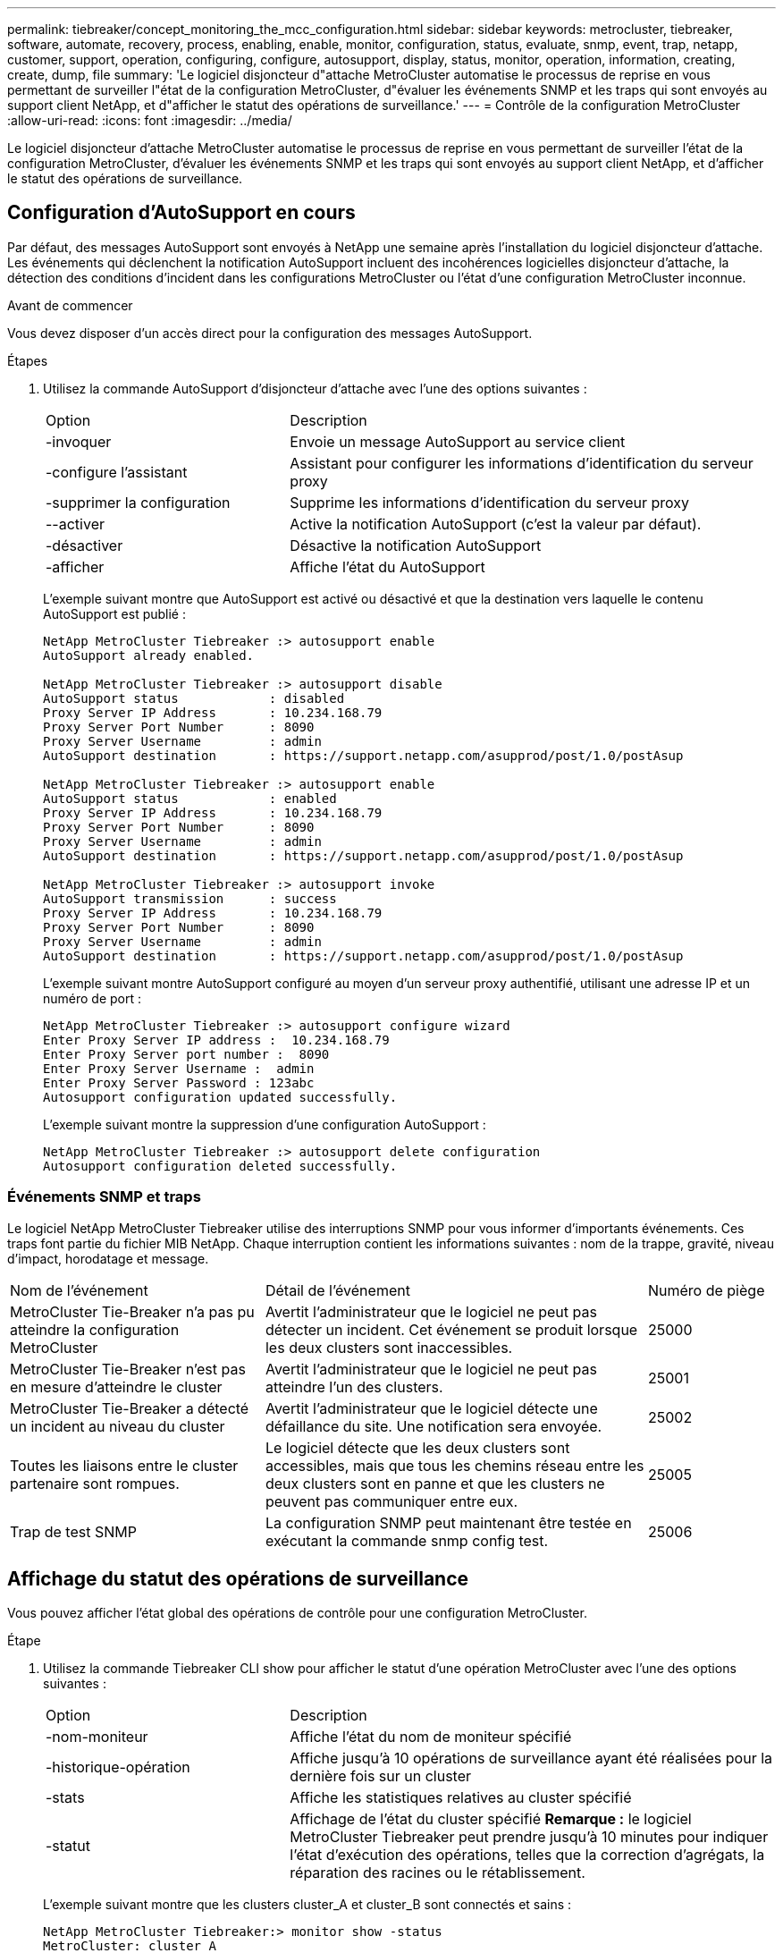 ---
permalink: tiebreaker/concept_monitoring_the_mcc_configuration.html 
sidebar: sidebar 
keywords: metrocluster, tiebreaker, software, automate, recovery, process, enabling, enable, monitor, configuration, status, evaluate, snmp, event, trap, netapp, customer, support, operation, configuring, configure, autosupport, display, status, monitor, operation, information, creating, create, dump, file 
summary: 'Le logiciel disjoncteur d"attache MetroCluster automatise le processus de reprise en vous permettant de surveiller l"état de la configuration MetroCluster, d"évaluer les événements SNMP et les traps qui sont envoyés au support client NetApp, et d"afficher le statut des opérations de surveillance.' 
---
= Contrôle de la configuration MetroCluster
:allow-uri-read: 
:icons: font
:imagesdir: ../media/


[role="lead"]
Le logiciel disjoncteur d'attache MetroCluster automatise le processus de reprise en vous permettant de surveiller l'état de la configuration MetroCluster, d'évaluer les événements SNMP et les traps qui sont envoyés au support client NetApp, et d'afficher le statut des opérations de surveillance.



== Configuration d'AutoSupport en cours

Par défaut, des messages AutoSupport sont envoyés à NetApp une semaine après l'installation du logiciel disjoncteur d'attache. Les événements qui déclenchent la notification AutoSupport incluent des incohérences logicielles disjoncteur d'attache, la détection des conditions d'incident dans les configurations MetroCluster ou l'état d'une configuration MetroCluster inconnue.

.Avant de commencer
Vous devez disposer d'un accès direct pour la configuration des messages AutoSupport.

.Étapes
. Utilisez la commande AutoSupport d'disjoncteur d'attache avec l'une des options suivantes :
+
[cols="1,2"]
|===


| Option | Description 


 a| 
-invoquer
 a| 
Envoie un message AutoSupport au service client



 a| 
-configure l'assistant
 a| 
Assistant pour configurer les informations d'identification du serveur proxy



 a| 
-supprimer la configuration
 a| 
Supprime les informations d'identification du serveur proxy



 a| 
--activer
 a| 
Active la notification AutoSupport (c'est la valeur par défaut).



 a| 
-désactiver
 a| 
Désactive la notification AutoSupport



 a| 
-afficher
 a| 
Affiche l'état du AutoSupport

|===
+
L'exemple suivant montre que AutoSupport est activé ou désactivé et que la destination vers laquelle le contenu AutoSupport est publié :

+
[listing]
----

NetApp MetroCluster Tiebreaker :> autosupport enable
AutoSupport already enabled.

NetApp MetroCluster Tiebreaker :> autosupport disable
AutoSupport status            : disabled
Proxy Server IP Address       : 10.234.168.79
Proxy Server Port Number      : 8090
Proxy Server Username         : admin
AutoSupport destination       : https://support.netapp.com/asupprod/post/1.0/postAsup

NetApp MetroCluster Tiebreaker :> autosupport enable
AutoSupport status            : enabled
Proxy Server IP Address       : 10.234.168.79
Proxy Server Port Number      : 8090
Proxy Server Username         : admin
AutoSupport destination       : https://support.netapp.com/asupprod/post/1.0/postAsup

NetApp MetroCluster Tiebreaker :> autosupport invoke
AutoSupport transmission      : success
Proxy Server IP Address       : 10.234.168.79
Proxy Server Port Number      : 8090
Proxy Server Username         : admin
AutoSupport destination       : https://support.netapp.com/asupprod/post/1.0/postAsup
----
+
L'exemple suivant montre AutoSupport configuré au moyen d'un serveur proxy authentifié, utilisant une adresse IP et un numéro de port :

+
[listing]
----
NetApp MetroCluster Tiebreaker :> autosupport configure wizard
Enter Proxy Server IP address :  10.234.168.79
Enter Proxy Server port number :  8090
Enter Proxy Server Username :  admin
Enter Proxy Server Password : 123abc
Autosupport configuration updated successfully.
----
+
L'exemple suivant montre la suppression d'une configuration AutoSupport :

+
[listing]
----
NetApp MetroCluster Tiebreaker :> autosupport delete configuration
Autosupport configuration deleted successfully.
----




=== Événements SNMP et traps

Le logiciel NetApp MetroCluster Tiebreaker utilise des interruptions SNMP pour vous informer d'importants événements. Ces traps font partie du fichier MIB NetApp. Chaque interruption contient les informations suivantes : nom de la trappe, gravité, niveau d'impact, horodatage et message.

[cols="2,3,1"]
|===


| Nom de l'événement | Détail de l'événement | Numéro de piège 


 a| 
MetroCluster Tie-Breaker n'a pas pu atteindre la configuration MetroCluster
 a| 
Avertit l'administrateur que le logiciel ne peut pas détecter un incident. Cet événement se produit lorsque les deux clusters sont inaccessibles.
 a| 
25000



 a| 
MetroCluster Tie-Breaker n'est pas en mesure d'atteindre le cluster
 a| 
Avertit l'administrateur que le logiciel ne peut pas atteindre l'un des clusters.
 a| 
25001



 a| 
MetroCluster Tie-Breaker a détecté un incident au niveau du cluster
 a| 
Avertit l'administrateur que le logiciel détecte une défaillance du site. Une notification sera envoyée.
 a| 
25002



 a| 
Toutes les liaisons entre le cluster partenaire sont rompues.
 a| 
Le logiciel détecte que les deux clusters sont accessibles, mais que tous les chemins réseau entre les deux clusters sont en panne et que les clusters ne peuvent pas communiquer entre eux.
 a| 
25005



 a| 
Trap de test SNMP
 a| 
La configuration SNMP peut maintenant être testée en exécutant la commande snmp config test.
 a| 
25006

|===


== Affichage du statut des opérations de surveillance

Vous pouvez afficher l'état global des opérations de contrôle pour une configuration MetroCluster.

.Étape
. Utilisez la commande Tiebreaker CLI show pour afficher le statut d'une opération MetroCluster avec l'une des options suivantes :
+
[cols="1,2"]
|===


| Option | Description 


 a| 
-nom-moniteur
 a| 
Affiche l'état du nom de moniteur spécifié



 a| 
-historique-opération
 a| 
Affiche jusqu'à 10 opérations de surveillance ayant été réalisées pour la dernière fois sur un cluster



 a| 
-stats
 a| 
Affiche les statistiques relatives au cluster spécifié



 a| 
-statut
 a| 
Affichage de l'état du cluster spécifié *Remarque :* le logiciel MetroCluster Tiebreaker peut prendre jusqu'à 10 minutes pour indiquer l'état d'exécution des opérations, telles que la correction d'agrégats, la réparation des racines ou le rétablissement.

|===
+
L'exemple suivant montre que les clusters cluster_A et cluster_B sont connectés et sains :

+
[listing]
----

NetApp MetroCluster Tiebreaker:> monitor show -status
MetroCluster: cluster_A
    Disaster: false
    Monitor State: Normal
    Observer Mode: true
    Silent Period: 15
    Override Vetoes: false
    Cluster: cluster_Ba(UUID:4d9ccf24-080f-11e4-9df2-00a098168e7c)
        Reachable: true
        All-Links-Severed: FALSE
            Node: mcc5-a1(UUID:78b44707-0809-11e4-9be1-e50dab9e83e1)
                Reachable: true
                All-Links-Severed: FALSE
                State: normal
            Node: mcc5-a2(UUID:9a8b1059-0809-11e4-9f5e-8d97cdec7102)
                Reachable: true
                All-Links-Severed: FALSE
                State: normal
    Cluster: cluster_B(UUID:70dacd3b-0823-11e4-a7b9-00a0981693c4)
        Reachable: true
        All-Links-Severed: FALSE
            Node: mcc5-b1(UUID:961fce7d-081d-11e4-9ebf-2f295df8fcb3)
                Reachable: true
                All-Links-Severed: FALSE
                State: normal
            Node: mcc5-b2(UUID:9393262d-081d-11e4-80d5-6b30884058dc)
                Reachable: true
                All-Links-Severed: FALSE
                State: normal
----
+
Dans l'exemple suivant, les sept dernières opérations exécutées sur cluster_B sont affichées :

+
[listing]
----

NetApp MetroCluster Tiebreaker:> monitor show -operation-history
MetroCluster: cluster_B
 [ 2014-09-15 04:48:32.274 ] MetroCluster Monitor is initialized
 [ 2014-09-15 04:48:32.278 ] Started Discovery and validation of MetroCluster Setup
 [ 2014-09-15 04:48:35.078 ] Discovery and validation of MetroCluster Setup succeeded. Started monitoring.
 [ 2014-09-15 04:48:35.246 ] NetApp MetroCluster Tiebreaker software is able to reach cluster "mcc5a"
 [ 2014-09-15 04:48:35.256 ] NetApp MetroCluster Tiebreaker software is able to reach cluster "mcc5b"
 [ 2014-09-15 04:48:35.298 ] Link to remote DR cluster is up for cluster "mcc5a"
 [ 2014-09-15 04:48:35.308 ] Link to remote DR cluster is up for cluster "mcc5b"
----




== Affichage des informations de configuration MetroCluster

Vous pouvez afficher le nom et l'adresse IP de toutes les instances de configurations MetroCluster dans le logiciel disjoncteur d'attache.

.Étape
. Utilisez la commande disjoncteur d'attache pour afficher les informations de configuration MetroCluster
+
L'exemple suivant montre les informations des clusters cluster_A et cluster_B :

+
[listing]
----
MetroCluster: North America
    Monitor Enabled: true
    ClusterA name: cluster_A
    ClusterA IpAddress: 10.222.196.130
    ClusterB name: cluster_B
    ClusterB IpAddress: 10.222.196.140
----




== Création de fichiers de vidage

Vous enregistrez le statut global du logiciel disjoncteur d'attache dans un fichier de vidage à des fins de débogage.

.Étape
. Utilisez la commande disjoncteur d'interface de ligne de commande Tiebreaker pour créer un fichier dump du statut global de toutes les configurations MetroCluster.
+
L'exemple suivant montre que la création du fichier /var/log/netapp/mcctb/metrocluster-tiebreaker-status.xml dump a abouti :

+
[listing]
----

NetApp MetroCluster Tiebreaker :> monitor dump -status
MetroCluster Tiebreaker status successfully dumped in file /var/log/netapp/mcctb/metrocluster-tiebreaker-status.xml
----

